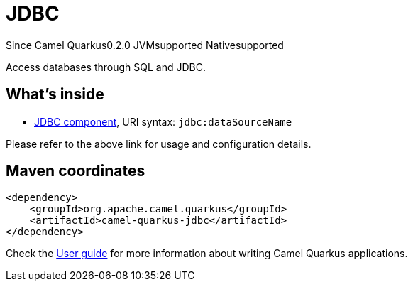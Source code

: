 // Do not edit directly!
// This file was generated by camel-quarkus-maven-plugin:update-extension-doc-page

[[jdbc]]
= JDBC
:page-aliases: extensions/jdbc.adoc
:cq-since: 0.2.0
:cq-artifact-id: camel-quarkus-jdbc
:cq-native-supported: true
:cq-status: Stable
:cq-description: Access databases through SQL and JDBC.
:cq-deprecated: false
:cq-targetRuntime: Native

[.badges]
[.badge-key]##Since Camel Quarkus##[.badge-version]##0.2.0## [.badge-key]##JVM##[.badge-supported]##supported## [.badge-key]##Native##[.badge-supported]##supported##

Access databases through SQL and JDBC.

== What's inside

* https://camel.apache.org/components/latest/jdbc-component.html[JDBC component], URI syntax: `jdbc:dataSourceName`

Please refer to the above link for usage and configuration details.

== Maven coordinates

[source,xml]
----
<dependency>
    <groupId>org.apache.camel.quarkus</groupId>
    <artifactId>camel-quarkus-jdbc</artifactId>
</dependency>
----

Check the xref:user-guide/index.adoc[User guide] for more information about writing Camel Quarkus applications.
